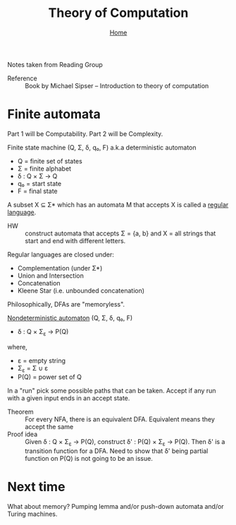 #+title: Theory of Computation
#+subtitle: [[file:index.org][Home]]

Notes taken from Reading Group

- Reference :: Book by Michael Sipser -- Introduction to theory of
               computation

* Finite automata
  Part 1 will be Computability. Part 2 will be Complexity.

Finite state machine (Q, Σ, δ, q₀, F) a.k.a deterministic automaton
- Q = finite set of states
- Σ = finite alphabet
- δ : Q × Σ → Q
- q₀ = start state
- F = final state


A subset X ⊆ Σ* which has an automata M that accepts X is called a
_regular language_.

- HW :: construct automata that accepts Σ = {a, b} and X = all strings
        that start and end with different letters.

Regular languages are closed under:
- Complementation (under Σ*)
- Union and Intersection
- Concatenation
- Kleene Star (i.e. unbounded concatenation)

Philosophically, DFAs are "memoryless".

_Nondeterministic automaton_ (Q, Σ, δ, q₀, F)
- δ : Q × Σ_ε → P(Q)
where,
- ε = empty string
- Σ_ε = Σ ∪ ε
- P(Q) = power set of Q

In a "run" pick some possible paths that can be taken. Accept if any
run with a given input ends in an accept state.

- Theorem :: For every NFA, there is an equivalent DFA. Equivalent
             means they accept the same
- Proof idea :: Given δ : Q × Σ_ε → P(Q), construct δ' : P(Q) × Σ_ε →
                P(Q).  Then δ' is a transition function for a
                DFA. Need to show that δ' being partial function on
                P(Q) is not going to be an issue.

* Next time
  What about memory? Pumping lemma and/or push-down automata and/or
  Turing machines.
